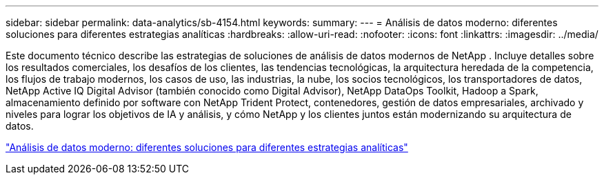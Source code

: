---
sidebar: sidebar 
permalink: data-analytics/sb-4154.html 
keywords:  
summary:  
---
= Análisis de datos moderno: diferentes soluciones para diferentes estrategias analíticas
:hardbreaks:
:allow-uri-read: 
:nofooter: 
:icons: font
:linkattrs: 
:imagesdir: ../media/


[role="lead"]
Este documento técnico describe las estrategias de soluciones de análisis de datos modernos de NetApp .  Incluye detalles sobre los resultados comerciales, los desafíos de los clientes, las tendencias tecnológicas, la arquitectura heredada de la competencia, los flujos de trabajo modernos, los casos de uso, las industrias, la nube, los socios tecnológicos, los transportadores de datos, NetApp Active IQ Digital Advisor (también conocido como Digital Advisor), NetApp DataOps Toolkit, Hadoop a Spark, almacenamiento definido por software con NetApp Trident Protect, contenedores, gestión de datos empresariales, archivado y niveles para lograr los objetivos de IA y análisis, y cómo NetApp y los clientes juntos están modernizando su arquitectura de datos.

link:https://www.netapp.com/pdf.html?item=/media/58015-sb-4154.pdf["Análisis de datos moderno: diferentes soluciones para diferentes estrategias analíticas"^]
